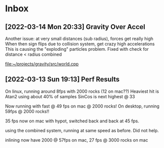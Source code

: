 * Inbox
** [2022-03-14 Mon 20:33] Gravity Over Accel
Another issue: at very small distances (sub radius), forces get really high
When then sign flips due to collision system, get crazy high accelerations
This is causing the "exploding" particles problem.
Fixed with check for distance < radius combined

[[file:~/projects/gravity/src/world.cpp][file:~/projects/gravity/src/world.cpp]]

** [2022-03-13 Sun 19:13] Perf Results
On linux, running around 8fps with 2000 rocks (12 on mac??)
Heaviest hit is Atan2 using about 40% of samples
SinCos is next highest @ 33 

Now running with fast @ 49 fps on mac @ 2000 rocks!
On desktop, running 59fps @ 2000 rocks!!

35 fps now on mac with hypot, switched back and back at 45 fps.

using the combined system, running at same speed as before. Did not help.

inlining now have 2000 @ 57fps on mac, 27 fps @ 3000 rocks on mac

